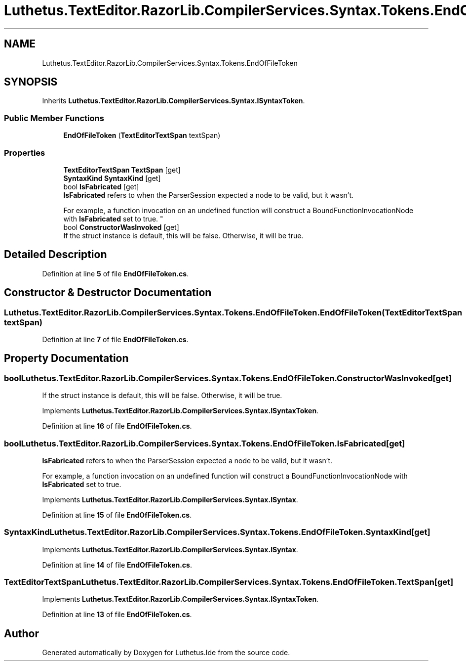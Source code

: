 .TH "Luthetus.TextEditor.RazorLib.CompilerServices.Syntax.Tokens.EndOfFileToken" 3 "Version 1.0.0" "Luthetus.Ide" \" -*- nroff -*-
.ad l
.nh
.SH NAME
Luthetus.TextEditor.RazorLib.CompilerServices.Syntax.Tokens.EndOfFileToken
.SH SYNOPSIS
.br
.PP
.PP
Inherits \fBLuthetus\&.TextEditor\&.RazorLib\&.CompilerServices\&.Syntax\&.ISyntaxToken\fP\&.
.SS "Public Member Functions"

.in +1c
.ti -1c
.RI "\fBEndOfFileToken\fP (\fBTextEditorTextSpan\fP textSpan)"
.br
.in -1c
.SS "Properties"

.in +1c
.ti -1c
.RI "\fBTextEditorTextSpan\fP \fBTextSpan\fP\fR [get]\fP"
.br
.ti -1c
.RI "\fBSyntaxKind\fP \fBSyntaxKind\fP\fR [get]\fP"
.br
.ti -1c
.RI "bool \fBIsFabricated\fP\fR [get]\fP"
.br
.RI "\fBIsFabricated\fP refers to when the ParserSession expected a node to be valid, but it wasn't\&.
.br

.br
For example, a function invocation on an undefined function will construct a BoundFunctionInvocationNode with \fBIsFabricated\fP set to true\&. "
.ti -1c
.RI "bool \fBConstructorWasInvoked\fP\fR [get]\fP"
.br
.RI "If the struct instance is default, this will be false\&. Otherwise, it will be true\&. "
.in -1c
.SH "Detailed Description"
.PP 
Definition at line \fB5\fP of file \fBEndOfFileToken\&.cs\fP\&.
.SH "Constructor & Destructor Documentation"
.PP 
.SS "Luthetus\&.TextEditor\&.RazorLib\&.CompilerServices\&.Syntax\&.Tokens\&.EndOfFileToken\&.EndOfFileToken (\fBTextEditorTextSpan\fP textSpan)"

.PP
Definition at line \fB7\fP of file \fBEndOfFileToken\&.cs\fP\&.
.SH "Property Documentation"
.PP 
.SS "bool Luthetus\&.TextEditor\&.RazorLib\&.CompilerServices\&.Syntax\&.Tokens\&.EndOfFileToken\&.ConstructorWasInvoked\fR [get]\fP"

.PP
If the struct instance is default, this will be false\&. Otherwise, it will be true\&. 
.PP
Implements \fBLuthetus\&.TextEditor\&.RazorLib\&.CompilerServices\&.Syntax\&.ISyntaxToken\fP\&.
.PP
Definition at line \fB16\fP of file \fBEndOfFileToken\&.cs\fP\&.
.SS "bool Luthetus\&.TextEditor\&.RazorLib\&.CompilerServices\&.Syntax\&.Tokens\&.EndOfFileToken\&.IsFabricated\fR [get]\fP"

.PP
\fBIsFabricated\fP refers to when the ParserSession expected a node to be valid, but it wasn't\&.
.br

.br
For example, a function invocation on an undefined function will construct a BoundFunctionInvocationNode with \fBIsFabricated\fP set to true\&. 
.PP
Implements \fBLuthetus\&.TextEditor\&.RazorLib\&.CompilerServices\&.Syntax\&.ISyntax\fP\&.
.PP
Definition at line \fB15\fP of file \fBEndOfFileToken\&.cs\fP\&.
.SS "\fBSyntaxKind\fP Luthetus\&.TextEditor\&.RazorLib\&.CompilerServices\&.Syntax\&.Tokens\&.EndOfFileToken\&.SyntaxKind\fR [get]\fP"

.PP
Implements \fBLuthetus\&.TextEditor\&.RazorLib\&.CompilerServices\&.Syntax\&.ISyntax\fP\&.
.PP
Definition at line \fB14\fP of file \fBEndOfFileToken\&.cs\fP\&.
.SS "\fBTextEditorTextSpan\fP Luthetus\&.TextEditor\&.RazorLib\&.CompilerServices\&.Syntax\&.Tokens\&.EndOfFileToken\&.TextSpan\fR [get]\fP"

.PP
Implements \fBLuthetus\&.TextEditor\&.RazorLib\&.CompilerServices\&.Syntax\&.ISyntaxToken\fP\&.
.PP
Definition at line \fB13\fP of file \fBEndOfFileToken\&.cs\fP\&.

.SH "Author"
.PP 
Generated automatically by Doxygen for Luthetus\&.Ide from the source code\&.
